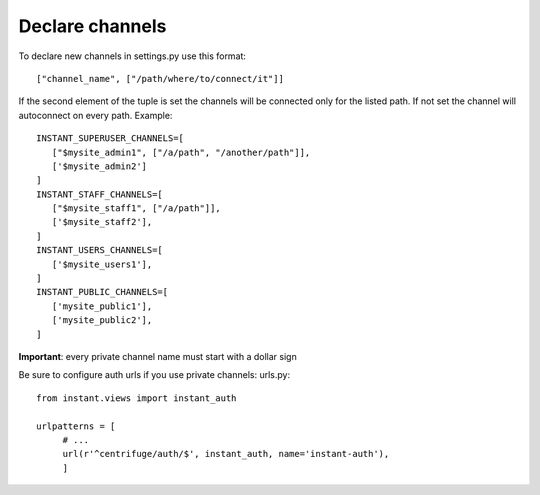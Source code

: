 Declare channels
================

To declare new channels in settings.py use this format:

.. highlight:: python

::

   ["channel_name", ["/path/where/to/connect/it"]]
   
   
If the second element of the tuple is set the channels will be connected only for the 
listed path. If not set the channel will autoconnect on every path. Example:

.. highlight:: python

::

   INSTANT_SUPERUSER_CHANNELS=[
      ["$mysite_admin1", ["/a/path", "/another/path"]],
      ['$mysite_admin2']
   ]
   INSTANT_STAFF_CHANNELS=[
      ["$mysite_staff1", ["/a/path"]],
      ['$mysite_staff2'],
   ]
   INSTANT_USERS_CHANNELS=[
      ['$mysite_users1'],
   ]
   INSTANT_PUBLIC_CHANNELS=[
      ['mysite_public1'],
      ['mysite_public2'],
   ]
 
**Important**: every private channel name must start with a dollar sign 
  
Be sure to configure auth urls if you use private channels: urls.py:

.. highlight:: python

::

   from instant.views import instant_auth
   
   urlpatterns = [
   	# ...
   	url(r'^centrifuge/auth/$', instant_auth, name='instant-auth'),
   	]
